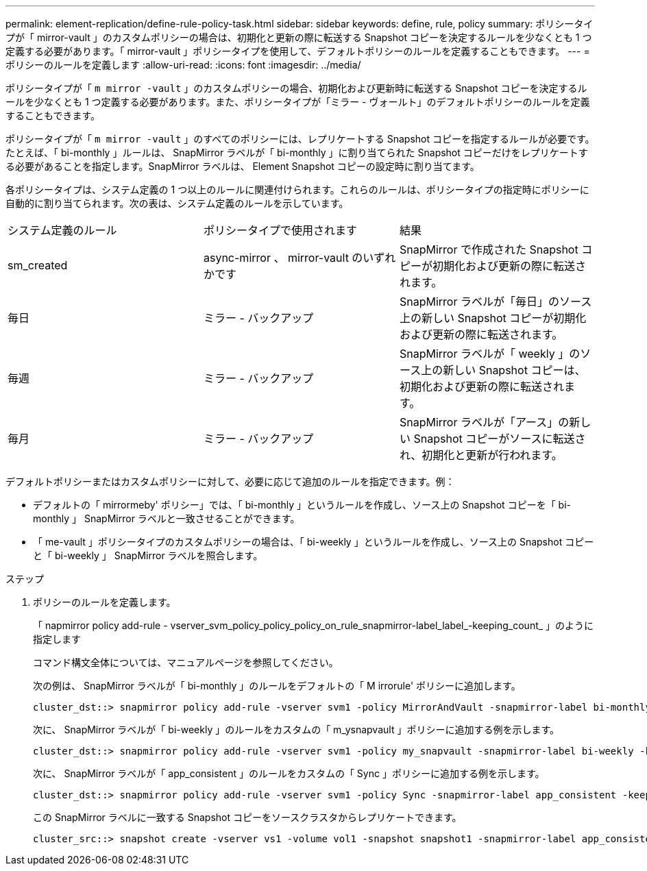 ---
permalink: element-replication/define-rule-policy-task.html 
sidebar: sidebar 
keywords: define, rule, policy 
summary: ポリシータイプが「 mirror-vault 」のカスタムポリシーの場合は、初期化と更新の際に転送する Snapshot コピーを決定するルールを少なくとも 1 つ定義する必要があります。「 mirror-vault 」ポリシータイプを使用して、デフォルトポリシーのルールを定義することもできます。 
---
= ポリシーのルールを定義します
:allow-uri-read: 
:icons: font
:imagesdir: ../media/


[role="lead"]
ポリシータイプが「 `m mirror -vault` 」のカスタムポリシーの場合、初期化および更新時に転送する Snapshot コピーを決定するルールを少なくとも 1 つ定義する必要があります。また、ポリシータイプが「ミラー - ヴォールト」のデフォルトポリシーのルールを定義することもできます。

ポリシータイプが「 `m mirror -vault` 」のすべてのポリシーには、レプリケートする Snapshot コピーを指定するルールが必要です。たとえば、「 bi-monthly 」ルールは、 SnapMirror ラベルが「 bi-monthly 」に割り当てられた Snapshot コピーだけをレプリケートする必要があることを指定します。SnapMirror ラベルは、 Element Snapshot コピーの設定時に割り当てます。

各ポリシータイプは、システム定義の 1 つ以上のルールに関連付けられます。これらのルールは、ポリシータイプの指定時にポリシーに自動的に割り当てられます。次の表は、システム定義のルールを示しています。

|===


| システム定義のルール | ポリシータイプで使用されます | 結果 


 a| 
sm_created
 a| 
async-mirror 、 mirror-vault のいずれかです
 a| 
SnapMirror で作成された Snapshot コピーが初期化および更新の際に転送されます。



 a| 
毎日
 a| 
ミラー - バックアップ
 a| 
SnapMirror ラベルが「毎日」のソース上の新しい Snapshot コピーが初期化および更新の際に転送されます。



 a| 
毎週
 a| 
ミラー - バックアップ
 a| 
SnapMirror ラベルが「 weekly 」のソース上の新しい Snapshot コピーは、初期化および更新の際に転送されます。



 a| 
毎月
 a| 
ミラー - バックアップ
 a| 
SnapMirror ラベルが「アース」の新しい Snapshot コピーがソースに転送され、初期化と更新が行われます。

|===
デフォルトポリシーまたはカスタムポリシーに対して、必要に応じて追加のルールを指定できます。例：

* デフォルトの「 mirrormeby' ポリシー」では、「 bi-monthly 」というルールを作成し、ソース上の Snapshot コピーを「 bi-monthly 」 SnapMirror ラベルと一致させることができます。
* 「 me-vault 」ポリシータイプのカスタムポリシーの場合は、「 bi-weekly 」というルールを作成し、ソース上の Snapshot コピーと「 bi-weekly 」 SnapMirror ラベルを照合します。


.ステップ
. ポリシーのルールを定義します。
+
「 napmirror policy add-rule - vserver_svm_policy_policy_policy_on_rule_snapmirror-label_label_-keeping_count_ 」のように指定します

+
コマンド構文全体については、マニュアルページを参照してください。

+
次の例は、 SnapMirror ラベルが「 bi-monthly 」のルールをデフォルトの「 M irrorule' ポリシーに追加します。

+
[listing]
----
cluster_dst::> snapmirror policy add-rule -vserver svm1 -policy MirrorAndVault -snapmirror-label bi-monthly -keep 6
----
+
次に、 SnapMirror ラベルが「 bi-weekly 」のルールをカスタムの「 m_ysnapvault 」ポリシーに追加する例を示します。

+
[listing]
----
cluster_dst::> snapmirror policy add-rule -vserver svm1 -policy my_snapvault -snapmirror-label bi-weekly -keep 26
----
+
次に、 SnapMirror ラベルが「 app_consistent 」のルールをカスタムの「 Sync 」ポリシーに追加する例を示します。

+
[listing]
----
cluster_dst::> snapmirror policy add-rule -vserver svm1 -policy Sync -snapmirror-label app_consistent -keep 1
----
+
この SnapMirror ラベルに一致する Snapshot コピーをソースクラスタからレプリケートできます。

+
[listing]
----
cluster_src::> snapshot create -vserver vs1 -volume vol1 -snapshot snapshot1 -snapmirror-label app_consistent
----

